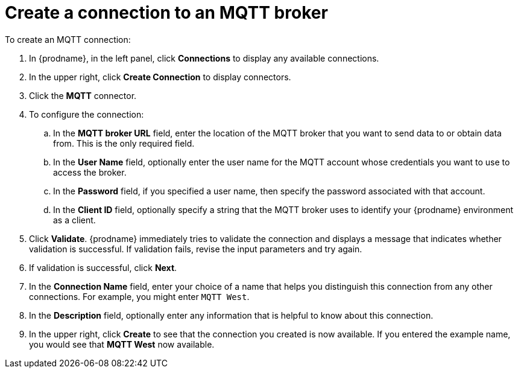 [id='creating-mqtt-connections']
= Create a connection to an MQTT broker

To create an MQTT connection:

. In {prodname}, in the left panel, click *Connections* to
display any available connections.
. In the upper right, click *Create Connection* to display
connectors.  
. Click the *MQTT* connector.
. To configure the connection:
.. In the *MQTT broker URL* field, enter the location of the MQTT broker
that you want to send data to or obtain data from. This is the only
required field. 
.. In the *User Name* field, optionally enter the user name for the MQTT
account whose credentials you want to use to access the broker. 
.. In the *Password* field, if you specified a user name, then specify the
password associated with that account. 
.. In the *Client ID* field, optionally specify a string that the MQTT broker uses
to identify your {prodname} environment as a client. 
. Click *Validate*. {prodname} immediately tries to validate the 
connection and displays a message that indicates whether 
validation is successful. If validation fails, revise the input 
parameters and try again.
. If validation is successful, click *Next*.
. In the *Connection Name* field, enter your choice of a name that
helps you distinguish this connection from any other connections.
For example, you might enter `MQTT West`.
. In the *Description* field, optionally enter any information that
is helpful to know about this connection. 
. In the upper right, click *Create* to see that the connection you 
created is now available. If you
entered the example name, you would 
see that *MQTT West* now available. 
